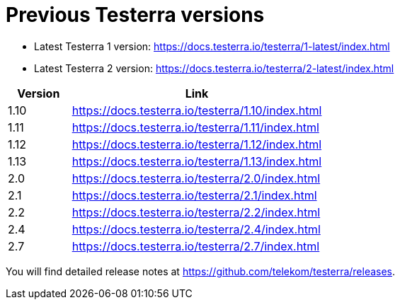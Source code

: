 = Previous Testerra versions

* Latest Testerra 1 version: https://docs.testerra.io/testerra/1-latest/index.html
* Latest Testerra 2 version: https://docs.testerra.io/testerra/2-latest/index.html


[cols="1,4"]
|===
|Version|Link

|1.10
|https://docs.testerra.io/testerra/1.10/index.html

|1.11
|https://docs.testerra.io/testerra/1.11/index.html

|1.12
|https://docs.testerra.io/testerra/1.12/index.html

|1.13
|https://docs.testerra.io/testerra/1.13/index.html

|2.0
|https://docs.testerra.io/testerra/2.0/index.html

|2.1
|https://docs.testerra.io/testerra/2.1/index.html

|2.2
|https://docs.testerra.io/testerra/2.2/index.html

|2.4
|https://docs.testerra.io/testerra/2.4/index.html

|2.7
|https://docs.testerra.io/testerra/2.7/index.html
|===

You will find detailed release notes at https://github.com/telekom/testerra/releases.
